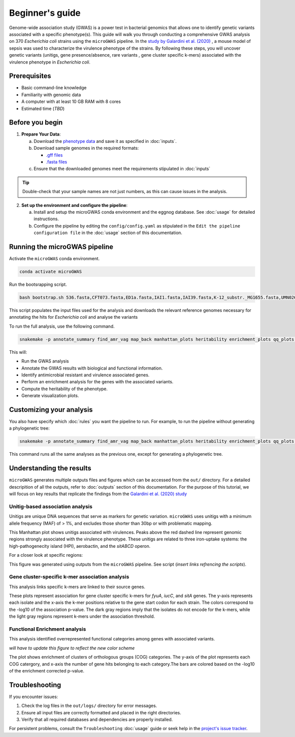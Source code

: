 Beginner's guide
================

Genome-wide association study (GWAS) is a power test in bacterial genomics that allows one to identify genetic variants associated with a specific phenotype(s). 
This guide will walk you through conducting a comprehensive GWAS analysis on 370 *Escherichia coli* strains using the ``microGWAS`` pipeline. 
In the `study by Galardini et al. (2020) <https://journals.plos.org/plosgenetics/article?id=10.1371/journal.pgen.1009065>`_ , a mouse model of sepsis was used to characterize the virulence phenotype of the strains.
By following these steps, you will uncover genetic variants (unitigs, gene presence/absence, rare variants , gene cluster specific k-mers)  associated with the virulence phenotype in *Escherichia coli*.

Prerequisites
----------------
- Basic command-line knowledge
- Familiarity with genomic data 
- A computer with at least 10 GB RAM with 8 cores
- Estimated time (*TBD*)

Before you begin
----------------
1. **Prepare Your Data**:

   a. Download the `phenotype data <https://raw.githubusercontent.com/mgalardini/2018_ecoli_pathogenicity/master/data/phenotypes/phenotypes.tsv>`_  and save it as specified in :doc:`inputs`.
   
   b. Download sample genomes in the required formats:
      
      - `.gff files <https://figshare.com/articles/dataset/Escherichia_coli_pathogenicity_GWAS_input_genome_sequences_annotations/19536163?file=34723351>`_
      - `.fasta files <https://figshare.com/articles/dataset/Escherichia_coli_pathogenicity_GWAS_input_genome_sequences_updated_/11879340?file=21781689>`_
   
   c. Ensure that the downloaded genomes meet the requirements stipulated in :doc:`inputs`

.. tip::
      Double-check that your sample names are not just numbers, as this can cause issues in the analysis.

2. **Set up the environment and configure the pipeline**:

   a. Install and setup the microGWAS conda environment and the eggnog database. See :doc:`usage` for detailed instructions.

   b. Configure the pipeline by editing the ``config/config.yaml`` as stipulated in the ``Edit the pipeline configuration file`` in the :doc:`usage` section of this documentation. 

Running the microGWAS pipeline
------------------------------

Activate the ``microGWAS`` conda environment.

.. code-block:: console

    conda activate microGWAS

Run the bootsrapping script.

.. code-block:: console

    bash bootstrap.sh 536.fasta,CFT073.fasta,ED1a.fasta,IAI1.fasta,IAI39.fasta,K-12_substr._MG1655.fasta,UMN026.fasta,UTI89.fasta

This script populates the input files used for the analysis and downloads the relevant reference genomes necessary for annotating the hits for *Escherichia coli* and analyse the variants

To run the full analysis, use the following command.

.. code-block:: console

    snakemake -p annotate_summary find_amr_vag map_back manhattan_plots heritability enrichment_plots qq_plots tree --cores 24 --verbose --use-conda --conda-frontend mamba

This will:

- Run the GWAS analysis
- Annotate the GWAS results with biological and functional information.
- Identify antimicrobial resistant and virulence associated genes.
- Perform an enrichment analysis for the genes with the associated variants.
- Compute the heritability of the phenotype. 
- Generate visualization plots. 

Customizing your analysis
-------------------------

You also have specify which :doc:`rules` you want the pipeline to run. For example, to run the pipeline without generating a phylogenetic tree:

.. code-block:: console

    snakemake -p annotate_summary find_amr_vag map_back manhattan_plots heritability enrichment_plots qq_plots  --cores 24 --verbose --use-conda --conda-frontend mamba

This command runs all the same analyses as the previous one, except for generating a phylogenetic tree. 

Understanding the results
--------------------------
 
``microGWAS`` generates multiple outputs files and figures which can be accessed from the ``out/`` directory. For a detailed descripition of all the outputs, refer to :doc:`outputs` section of this documentation. 
For the purpose of this tutorial, we will focus on key results that replicate the findings from the  `Galardini et al. (2020) study <https://journals.plos.org/plosgenetics/article?id=10.1371/journal.pgen.1009065>`_

Unitig-based association analysis
^^^^^^^^^^^^^^^^^^^^^^^^^^^^^^^^^
Unitigs are unique DNA sequences that serve as markers for genetic variation. ``microGWAS`` uses unitigs with a minimum allele frequency (MAF) of > 1%, and excludes those shorter than 30bp or with problematic mapping.

.. image:: ../images/manhattan.png
   :alt:  Manhattan plot of the associated variants
   :align: center

This Manhattan plot shows unitigs associated with virulences. Peaks above the red dashed line represent genomic regions strongly associated with  the virulence phenotype. 
These unitigs are related to three iron-uptake systems: the high-pathogenecity island (HPI), aerobactin, and the *sitABCD* operon.

For a closer look at specific regions:

.. image:: ../images/zoom-in.png
   :alt:  A zoom-in on the associated areas of the Manhattan plot for the HPI, aerobacting and *sitABCD* operon regions.
   :align: center

This figure was generated using outputs from the ``microGWAS`` pipeline. See script (*insert links refrencing the scripts*).

Gene cluster-specific k-mer association analysis 
^^^^^^^^^^^^^^^^^^^^^^^^^^^^^^^^^^^^^^^^^^^^^^^^^
This analysis links specific k-mers are linked to their source genes.

.. image:: ../images/panfeed.png
   :alt:  Associations plots for gene cluster specific k-mers.
   :align: center

These plots represent association  for gene cluster specific k-mers for *fyuA*, *iucC*, and *sitA* genes. The y-axis represents each isolate and the x-axis the k-mer positions relative to the gene start codon for each strain. 
The colors correspond to the -log10 of the association p-value. The dark gray regions imply that the isolates do not encode for the k-mers, while the light gray regions represent k-mers under the association threshold.

Functional Enrichment analysis
^^^^^^^^^^^^^^^^^^^^^^^^^^^^^^^
This analysis identified overrepresented functional categories among genes with associated variants. 

*will have to update this figure to reflect the new color scheme*

.. image:: ../images/enrichment.png
   :alt:  Enrichment analysis of the associated unitigs for different COG categories.
   :align: center

The plot shows enrichment of clusters of orthologous groups (COG) categories. 
The y-axis of the plot represents each COG catergory, and x-axis the number of gene hits belonging to each category.The bars are colored based on the  -log10 of the enrichment corrected p-value.

Troubleshooting
---------------
If you encounter issues:

1. Check the log files in the ``out/logs/`` directory for error messages.
2. Ensure all input files are correctly formatted and placed in the right directories.
3. Verify that all required databases and dependencies are properly installed.

For persistent problems, consult the ``Troubleshooting`` :doc:`usage` guide or seek help in the `project's issue tracker <https://github.com/microbial-pangenomes-lab/microGWAS/issues>`_.
